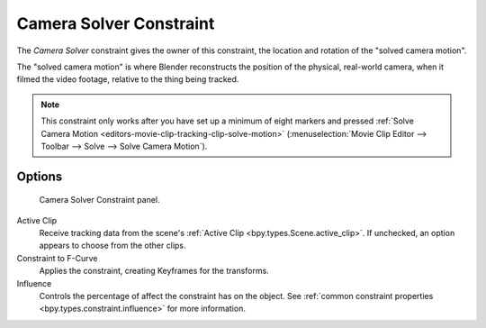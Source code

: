 .. index:: Object Constraints; Camera Solver Constraint
.. _bpy.types.CameraSolverConstraint:

************************
Camera Solver Constraint
************************

The *Camera Solver* constraint gives the owner of this constraint,
the location and rotation of the "solved camera motion".

The "solved camera motion" is where Blender reconstructs the position of the physical, real-world camera,
when it filmed the video footage, relative to the thing being tracked.

.. note::

   This constraint only works after you have set up a minimum of eight markers and pressed
   :ref:`Solve Camera Motion <editors-movie-clip-tracking-clip-solve-motion>`
   (:menuselection:`Movie Clip Editor --> Toolbar --> Solve --> Solve Camera Motion`).


Options
=======

.. figure:: /images/animation_constraints_motion-tracking_camera-solver_panel.png

   Camera Solver Constraint panel.

Active Clip
   Receive tracking data from the scene's :ref:`Active Clip <bpy.types.Scene.active_clip>`.
   If unchecked, an option appears to choose from the other clips.

Constraint to F-Curve
   Applies the constraint, creating Keyframes for the transforms.

Influence
   Controls the percentage of affect the constraint has on the object.
   See :ref:`common constraint properties <bpy.types.constraint.influence>` for more information.
